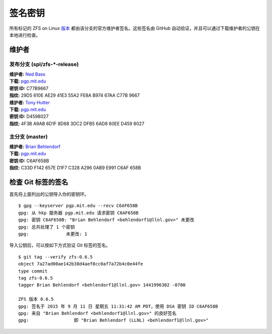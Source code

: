 签名密钥
============

所有标记的 ZFS on Linux
`版本 <https://github.com/zfsonlinux/zfs/releases>`__ 都由该分支的官方维护者签名。这些签名由 GitHub 自动验证，并且可以通过下载维护者的公钥在本地进行检查。

维护者
-----------

发布分支 (spl/zfs-\*-release)
~~~~~~~~~~~~~~~~~~~~~~~~~~~~~~~~~~~

| **维护者:** `Ned Bass <https://github.com/nedbass>`__
| **下载:**
  `pgp.mit.edu <http://pgp.mit.edu/pks/lookup?op=vindex&search=0xB97467AAC77B9667&fingerprint=on>`__
| **密钥 ID:** C77B9667
| **指纹:** 29D5 610E AE29 41E3 55A2 FE8A B974 67AA C77B 9667

| **维护者:** `Tony Hutter <https://github.com/tonyhutter>`__
| **下载:**
  `pgp.mit.edu <http://pgp.mit.edu/pks/lookup?op=vindex&search=0x6ad860eed4598027&fingerprint=on>`__
| **密钥 ID:** D4598027
| **指纹:** 4F3B A9AB 6D1F 8D68 3DC2 DFB5 6AD8 60EE D459 8027

主分支 (master)
~~~~~~~~~~~~~~~~~~~~~~

| **维护者:** `Brian Behlendorf <https://github.com/behlendorf>`__
| **下载:**
  `pgp.mit.edu <http://pgp.mit.edu/pks/lookup?op=vindex&search=0x0AB9E991C6AF658B&fingerprint=on>`__
| **密钥 ID:** C6AF658B
| **指纹:** C33D F142 657E D1F7 C328 A296 0AB9 E991 C6AF 658B

检查 Git 标签的签名
-----------------------------------

首先将上面列出的公钥导入你的密钥环。

::

   $ gpg --keyserver pgp.mit.edu --recv C6AF658B
   gpg: 从 hkp 服务器 pgp.mit.edu 请求密钥 C6AF658B
   gpg: 密钥 C6AF658B: "Brian Behlendorf <behlendorf1@llnl.gov>" 未更改
   gpg: 总共处理了 1 个密钥
   gpg:              未更改: 1

导入公钥后，可以按如下方式验证 Git 标签的签名。

::

   $ git tag --verify zfs-0.6.5
   object 7a27ad00ae142b38d4aef8cc0af7a72b4c0e44fe
   type commit
   tag zfs-0.6.5
   tagger Brian Behlendorf <behlendorf1@llnl.gov> 1441996302 -0700

   ZFS 版本 0.6.5
   gpg: 签名于 2015 年 9 月 11 日 星期五 11:31:42 AM PDT，使用 DSA 密钥 ID C6AF658B
   gpg: 来自 "Brian Behlendorf <behlendorf1@llnl.gov>" 的良好签名
   gpg:                 即 "Brian Behlendorf (LLNL) <behlendorf1@llnl.gov>"